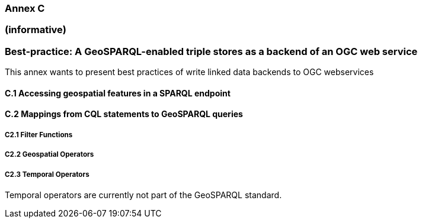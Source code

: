 === Annex C 
=== (informative)
=== Best-practice: A GeoSPARQL-enabled triple stores as a backend of an OGC web service

This annex wants to present best practices of write linked data backends to OGC webservices 

==== C.1 Accessing geospatial features in a SPARQL endpoint



==== C.2 Mappings from CQL statements to GeoSPARQL queries

===== C2.1 Filter Functions



===== C2.2 Geospatial Operators

===== C2.3 Temporal Operators

Temporal operators are currently not part of the GeoSPARQL standard. 
